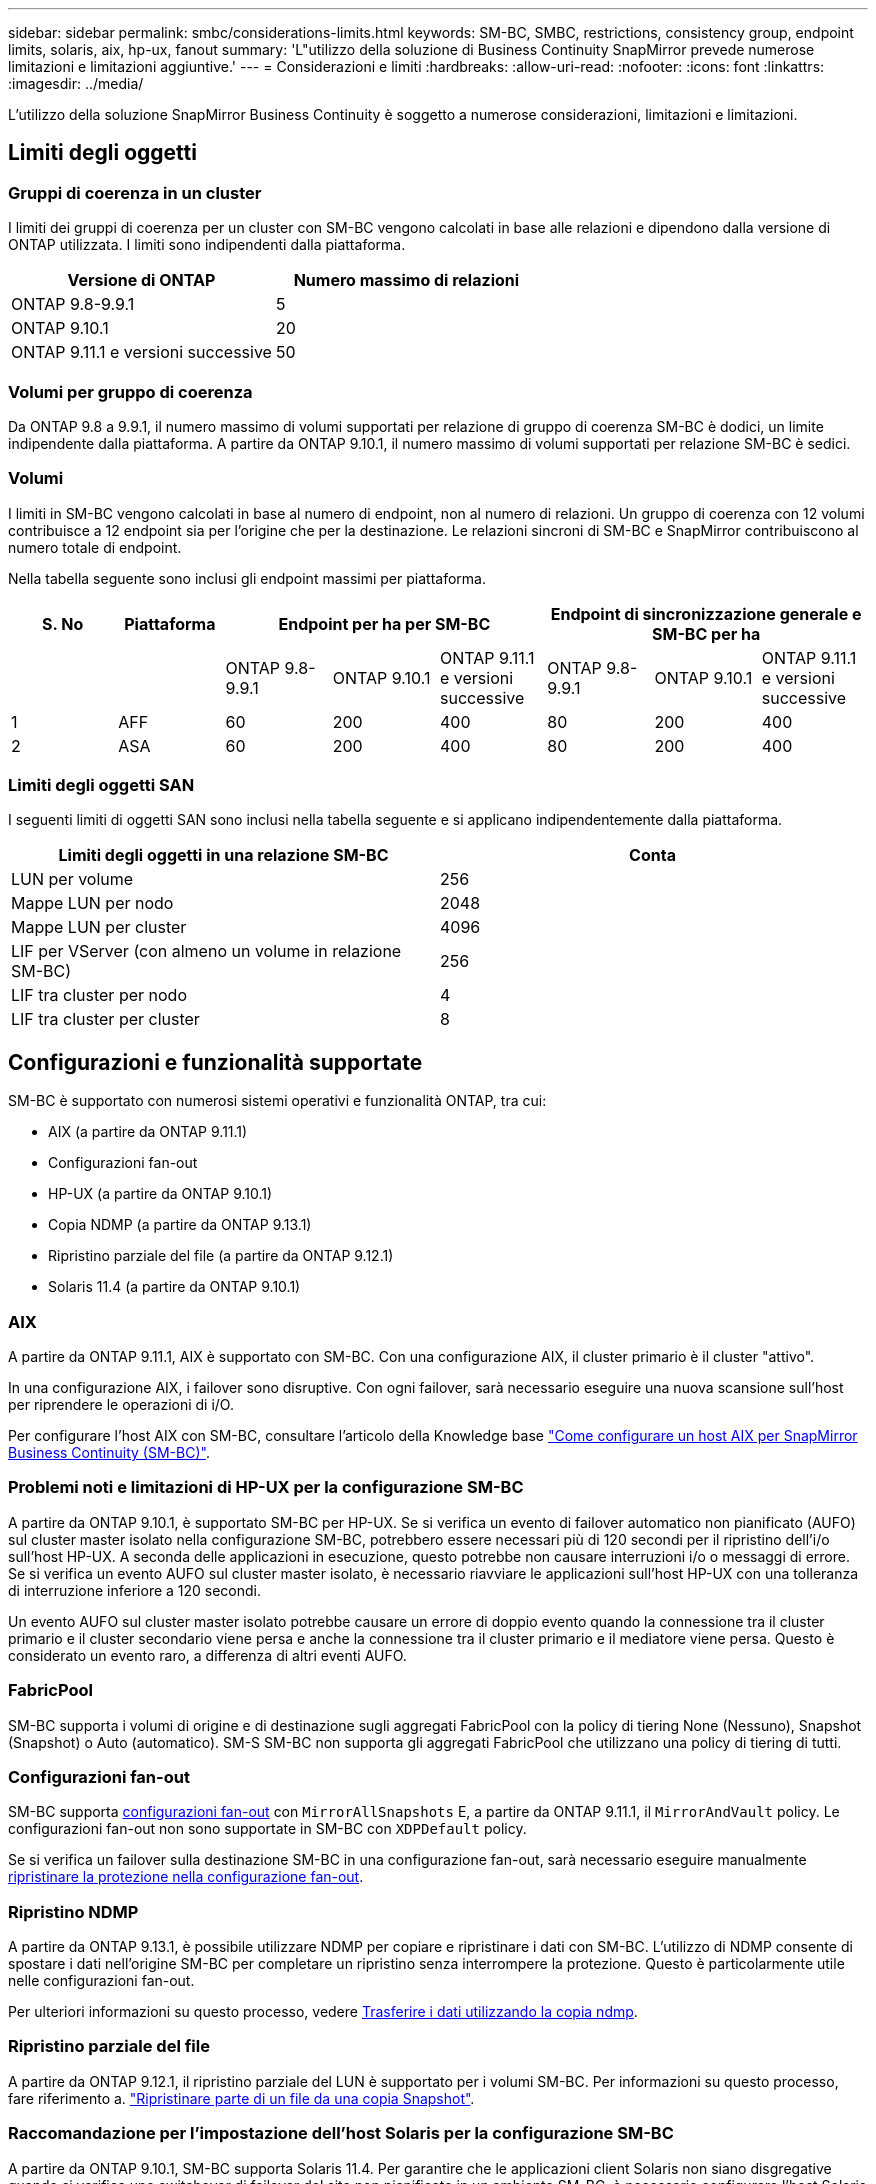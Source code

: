 ---
sidebar: sidebar 
permalink: smbc/considerations-limits.html 
keywords: SM-BC, SMBC, restrictions, consistency group, endpoint limits, solaris, aix, hp-ux, fanout 
summary: 'L"utilizzo della soluzione di Business Continuity SnapMirror prevede numerose limitazioni e limitazioni aggiuntive.' 
---
= Considerazioni e limiti
:hardbreaks:
:allow-uri-read: 
:nofooter: 
:icons: font
:linkattrs: 
:imagesdir: ../media/


[role="lead"]
L'utilizzo della soluzione SnapMirror Business Continuity è soggetto a numerose considerazioni, limitazioni e limitazioni.



== Limiti degli oggetti



=== Gruppi di coerenza in un cluster

I limiti dei gruppi di coerenza per un cluster con SM-BC vengono calcolati in base alle relazioni e dipendono dalla versione di ONTAP utilizzata. I limiti sono indipendenti dalla piattaforma.

|===
| Versione di ONTAP | Numero massimo di relazioni 


| ONTAP 9.8-9.9.1 | 5 


| ONTAP 9.10.1 | 20 


| ONTAP 9.11.1 e versioni successive | 50 
|===


=== Volumi per gruppo di coerenza

Da ONTAP 9.8 a 9.9.1, il numero massimo di volumi supportati per relazione di gruppo di coerenza SM-BC è dodici, un limite indipendente dalla piattaforma. A partire da ONTAP 9.10.1, il numero massimo di volumi supportati per relazione SM-BC è sedici.



=== Volumi

I limiti in SM-BC vengono calcolati in base al numero di endpoint, non al numero di relazioni. Un gruppo di coerenza con 12 volumi contribuisce a 12 endpoint sia per l'origine che per la destinazione. Le relazioni sincroni di SM-BC e SnapMirror contribuiscono al numero totale di endpoint.

Nella tabella seguente sono inclusi gli endpoint massimi per piattaforma.

|===
| S. No | Piattaforma 3+| Endpoint per ha per SM-BC 3+| Endpoint di sincronizzazione generale e SM-BC per ha 


|  |  | ONTAP 9.8-9.9.1 | ONTAP 9.10.1 | ONTAP 9.11.1 e versioni successive | ONTAP 9.8-9.9.1 | ONTAP 9.10.1 | ONTAP 9.11.1 e versioni successive 


| 1 | AFF | 60 | 200 | 400 | 80 | 200 | 400 


| 2 | ASA | 60 | 200 | 400 | 80 | 200 | 400 
|===


=== Limiti degli oggetti SAN

I seguenti limiti di oggetti SAN sono inclusi nella tabella seguente e si applicano indipendentemente dalla piattaforma.

|===
| Limiti degli oggetti in una relazione SM-BC | Conta 


| LUN per volume | 256 


| Mappe LUN per nodo | 2048 


| Mappe LUN per cluster | 4096 


| LIF per VServer (con almeno un volume in relazione SM-BC) | 256 


| LIF tra cluster per nodo | 4 


| LIF tra cluster per cluster | 8 
|===


== Configurazioni e funzionalità supportate

SM-BC è supportato con numerosi sistemi operativi e funzionalità ONTAP, tra cui:

* AIX (a partire da ONTAP 9.11.1)
* Configurazioni fan-out
* HP-UX (a partire da ONTAP 9.10.1)
* Copia NDMP (a partire da ONTAP 9.13.1)
* Ripristino parziale del file (a partire da ONTAP 9.12.1)
* Solaris 11.4 (a partire da ONTAP 9.10.1)




=== AIX

A partire da ONTAP 9.11.1, AIX è supportato con SM-BC. Con una configurazione AIX, il cluster primario è il cluster "attivo".

In una configurazione AIX, i failover sono disruptive. Con ogni failover, sarà necessario eseguire una nuova scansione sull'host per riprendere le operazioni di i/O.

Per configurare l'host AIX con SM-BC, consultare l'articolo della Knowledge base link:https://kb.netapp.com/Advice_and_Troubleshooting/Data_Protection_and_Security/SnapMirror/How_to_configure_an_AIX_host_for_SnapMirror_Business_Continuity_(SM-BC)["Come configurare un host AIX per SnapMirror Business Continuity (SM-BC)"].



=== Problemi noti e limitazioni di HP-UX per la configurazione SM-BC

A partire da ONTAP 9.10.1, è supportato SM-BC per HP-UX. Se si verifica un evento di failover automatico non pianificato (AUFO) sul cluster master isolato nella configurazione SM-BC, potrebbero essere necessari più di 120 secondi per il ripristino dell'i/o sull'host HP-UX. A seconda delle applicazioni in esecuzione, questo potrebbe non causare interruzioni i/o o messaggi di errore. Se si verifica un evento AUFO sul cluster master isolato, è necessario riavviare le applicazioni sull'host HP-UX con una tolleranza di interruzione inferiore a 120 secondi.

Un evento AUFO sul cluster master isolato potrebbe causare un errore di doppio evento quando la connessione tra il cluster primario e il cluster secondario viene persa e anche la connessione tra il cluster primario e il mediatore viene persa. Questo è considerato un evento raro, a differenza di altri eventi AUFO.



=== FabricPool

SM-BC supporta i volumi di origine e di destinazione sugli aggregati FabricPool con la policy di tiering None (Nessuno), Snapshot (Snapshot) o Auto (automatico). SM-S SM-BC non supporta gli aggregati FabricPool che utilizzano una policy di tiering di tutti.



=== Configurazioni fan-out

SM-BC supporta xref:../data-protection/supported-deployment-config-concept.html[configurazioni fan-out] con `MirrorAllSnapshots` E, a partire da ONTAP 9.11.1, il `MirrorAndVault` policy. Le configurazioni fan-out non sono supportate in SM-BC con `XDPDefault` policy.

Se si verifica un failover sulla destinazione SM-BC in una configurazione fan-out, sarà necessario eseguire manualmente xref:resume-protection-fan-out-configuration.html[ripristinare la protezione nella configurazione fan-out].



=== Ripristino NDMP

A partire da ONTAP 9.13.1, è possibile utilizzare NDMP per copiare e ripristinare i dati con SM-BC. L'utilizzo di NDMP consente di spostare i dati nell'origine SM-BC per completare un ripristino senza interrompere la protezione. Questo è particolarmente utile nelle configurazioni fan-out.

Per ulteriori informazioni su questo processo, vedere xref:../tape-backup/transfer-data-ndmpcopy-task.html[Trasferire i dati utilizzando la copia ndmp].



=== Ripristino parziale del file

A partire da ONTAP 9.12.1, il ripristino parziale del LUN è supportato per i volumi SM-BC. Per informazioni su questo processo, fare riferimento a. link:../data-protection/restore-part-file-snapshot-task.html["Ripristinare parte di un file da una copia Snapshot"].



=== Raccomandazione per l'impostazione dell'host Solaris per la configurazione SM-BC

A partire da ONTAP 9.10.1, SM-BC supporta Solaris 11.4. Per garantire che le applicazioni client Solaris non siano disgregative quando si verifica uno switchover di failover del sito non pianificato in un ambiente SM-BC, è necessario configurare l'host Solaris 11.4 con `f_tpgs` parametro.

Per configurare il parametro override, procedere come segue:

. Creare il file di configurazione `/etc/driver/drv/scsi_vhci.conf` Con una voce simile alla seguente per il tipo di storage NetApp connesso all'host:
+
[listing]
----
scsi-vhci-failover-override =
"NETAPP  LUN","f_tpgs"
----
. Utilizzare `devprop` e. `mdb` comandi per verificare che l'override sia stato applicato correttamente:
+
[listing]
----
root@host-A:~# devprop -v -n /scsi_vhci scsi-vhci-failover-override scsi-vhci-failover-override=NETAPP  LUN + f_tpgs
root@host-A:~# echo "*scsi_vhci_dip::print -x struct dev_info devi_child | ::list struct dev_info devi_sibling| ::print struct dev_info devi_mdi_client| ::print mdi_client_t ct_vprivate| ::print struct scsi_vhci_lun svl_lun_wwn svl_fops_name"| mdb -k`
----
+
[listing]
----
svl_lun_wwn = 0xa002a1c8960 "600a098038313477543f524539787938"
svl_fops_name = 0xa00298d69e0 "conf f_tpgs"
----



NOTE: `conf` verrà aggiunto a. `svl_fops_name` quando un `scsi-vhci-failover-override` è stato applicato. Per ulteriori informazioni e per le modifiche consigliate alle impostazioni predefinite, consultare l'articolo della Knowledge base di NetApp https://kb.netapp.com/Advice_and_Troubleshooting/Data_Protection_and_Security/SnapMirror/Solaris_Host_support_recommended_settings_in_SnapMirror_Business_Continuity_(SM-BC)_configuration["Impostazioni consigliate per il supporto degli host Solaris nella configurazione di SnapMirror Business Continuity (SM-BC)"].
